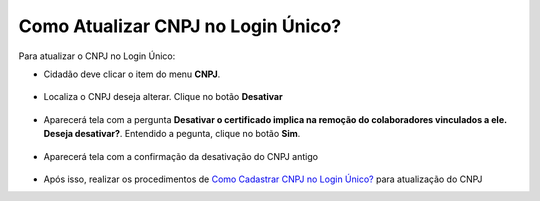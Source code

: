 ﻿Como Atualizar CNPJ no Login Único?
==================================

Para atualizar o CNPJ no Login Único:

- Cidadão deve clicar o item do menu **CNPJ**.  

.. figure:: _images/tela_selecao_inicio_processo_colaborador.jpg
    :align: center
    :alt: 

- Localiza o CNPJ deseja alterar. Clique no botão **Desativar**   

.. figure:: _images/tela_alterar_cinculo_CNPJ.jpg
   :align: center
   :alt: 

- Aparecerá tela com a pergunta **Desativar o certificado implica na remoção do colaboradores vinculados a ele. Deseja desativar?**. Entendido a pegunta, clique no botão **Sim**.

.. figure:: _images/tela_confirmar_exclusao_colaboradores.png
   :align: center
   :alt: 

- Aparecerá tela com a confirmação da desativação do CNPJ antigo

.. figure:: _images/tela_confirmacao_desvinculacao_certificado_CNPJ_atual.jpg
   :align: center
   :alt: 

- Após isso, realizar os procedimentos de `Como Cadastrar CNPJ no Login Único?`_ para atualização do CNPJ

.. |site externo| image:: _images/site-ext.gif
.. _`Como Cadastrar CNPJ no Login Único?` : comocadastrarCNPJnologinunico.html           